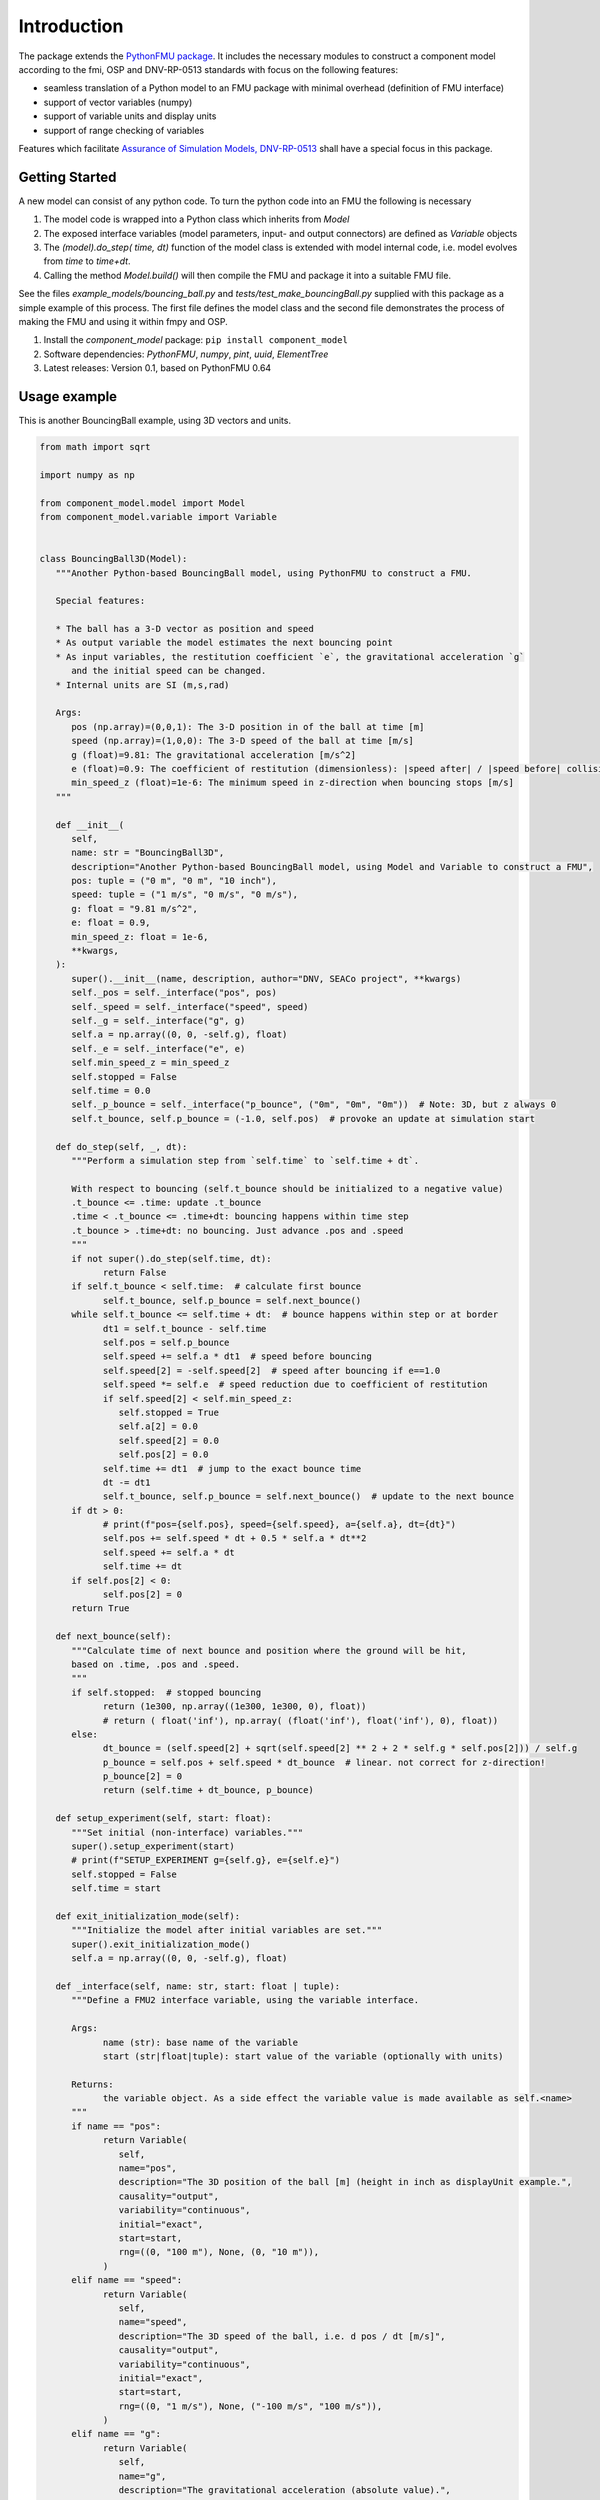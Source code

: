 Introduction
============
The package extends the `PythonFMU package <https://github.com/NTNU-IHB/PythonFMU>`_.
It includes the necessary modules to construct a component model according to the fmi, OSP and DNV-RP-0513 standards
with focus on the following features:

* seamless translation of a Python model to an FMU package with minimal overhead (definition of FMU interface)
* support of vector variables (numpy)
* support of variable units and display units
* support of range checking of variables

Features which facilitate `Assurance of Simulation Models, DNV-RP-0513 <https://standards.dnv.com/explorer/document/6A4F5922251B496B9216572C23730D33/2>`_
shall have a special focus in this package.


Getting Started
---------------
A new model can consist of any python code. To turn the python code into an FMU the following is necessary

#. The model code is wrapped into a Python class which inherits from `Model`
#. The exposed interface variables (model parameters, input- and output connectors) are defined as `Variable` objects
#. The `(model).do_step( time, dt)` function of the model class is extended with model internal code,
   i.e. model evolves from `time` to `time+dt`.
#. Calling the method `Model.build()` will then compile the FMU and package it into a suitable FMU file.

See the files `example_models/bouncing_ball.py` and `tests/test_make_bouncingBall.py` supplied with this package
as a simple example of this process. The first file defines the model class
and the second file demonstrates the process of making the FMU and using it within fmpy and OSP.


1.	Install the `component_model` package: ``pip install component_model``
2.	Software dependencies: `PythonFMU`, `numpy`, `pint`, `uuid`, `ElementTree`
3.	Latest releases: Version 0.1, based on PythonFMU 0.64

Usage example
-------------
This is another BouncingBall example, using 3D vectors and units.

.. code-block:: Python

   from math import sqrt

   import numpy as np

   from component_model.model import Model
   from component_model.variable import Variable


   class BouncingBall3D(Model):
      """Another Python-based BouncingBall model, using PythonFMU to construct a FMU.

      Special features:

      * The ball has a 3-D vector as position and speed
      * As output variable the model estimates the next bouncing point
      * As input variables, the restitution coefficient `e`, the gravitational acceleration `g`
         and the initial speed can be changed.
      * Internal units are SI (m,s,rad)

      Args:
         pos (np.array)=(0,0,1): The 3-D position in of the ball at time [m]
         speed (np.array)=(1,0,0): The 3-D speed of the ball at time [m/s]
         g (float)=9.81: The gravitational acceleration [m/s^2]
         e (float)=0.9: The coefficient of restitution (dimensionless): |speed after| / |speed before| collision
         min_speed_z (float)=1e-6: The minimum speed in z-direction when bouncing stops [m/s]
      """

      def __init__(
         self,
         name: str = "BouncingBall3D",
         description="Another Python-based BouncingBall model, using Model and Variable to construct a FMU",
         pos: tuple = ("0 m", "0 m", "10 inch"),
         speed: tuple = ("1 m/s", "0 m/s", "0 m/s"),
         g: float = "9.81 m/s^2",
         e: float = 0.9,
         min_speed_z: float = 1e-6,
         **kwargs,
      ):
         super().__init__(name, description, author="DNV, SEACo project", **kwargs)
         self._pos = self._interface("pos", pos)
         self._speed = self._interface("speed", speed)
         self._g = self._interface("g", g)
         self.a = np.array((0, 0, -self.g), float)
         self._e = self._interface("e", e)
         self.min_speed_z = min_speed_z
         self.stopped = False
         self.time = 0.0
         self._p_bounce = self._interface("p_bounce", ("0m", "0m", "0m"))  # Note: 3D, but z always 0
         self.t_bounce, self.p_bounce = (-1.0, self.pos)  # provoke an update at simulation start

      def do_step(self, _, dt):
         """Perform a simulation step from `self.time` to `self.time + dt`.

         With respect to bouncing (self.t_bounce should be initialized to a negative value)
         .t_bounce <= .time: update .t_bounce
         .time < .t_bounce <= .time+dt: bouncing happens within time step
         .t_bounce > .time+dt: no bouncing. Just advance .pos and .speed
         """
         if not super().do_step(self.time, dt):
               return False
         if self.t_bounce < self.time:  # calculate first bounce
               self.t_bounce, self.p_bounce = self.next_bounce()
         while self.t_bounce <= self.time + dt:  # bounce happens within step or at border
               dt1 = self.t_bounce - self.time
               self.pos = self.p_bounce
               self.speed += self.a * dt1  # speed before bouncing
               self.speed[2] = -self.speed[2]  # speed after bouncing if e==1.0
               self.speed *= self.e  # speed reduction due to coefficient of restitution
               if self.speed[2] < self.min_speed_z:
                  self.stopped = True
                  self.a[2] = 0.0
                  self.speed[2] = 0.0
                  self.pos[2] = 0.0
               self.time += dt1  # jump to the exact bounce time
               dt -= dt1
               self.t_bounce, self.p_bounce = self.next_bounce()  # update to the next bounce
         if dt > 0:
               # print(f"pos={self.pos}, speed={self.speed}, a={self.a}, dt={dt}")
               self.pos += self.speed * dt + 0.5 * self.a * dt**2
               self.speed += self.a * dt
               self.time += dt
         if self.pos[2] < 0:
               self.pos[2] = 0
         return True

      def next_bounce(self):
         """Calculate time of next bounce and position where the ground will be hit,
         based on .time, .pos and .speed.
         """
         if self.stopped:  # stopped bouncing
               return (1e300, np.array((1e300, 1e300, 0), float))
               # return ( float('inf'), np.array( (float('inf'), float('inf'), 0), float))
         else:
               dt_bounce = (self.speed[2] + sqrt(self.speed[2] ** 2 + 2 * self.g * self.pos[2])) / self.g
               p_bounce = self.pos + self.speed * dt_bounce  # linear. not correct for z-direction!
               p_bounce[2] = 0
               return (self.time + dt_bounce, p_bounce)

      def setup_experiment(self, start: float):
         """Set initial (non-interface) variables."""
         super().setup_experiment(start)
         # print(f"SETUP_EXPERIMENT g={self.g}, e={self.e}")
         self.stopped = False
         self.time = start

      def exit_initialization_mode(self):
         """Initialize the model after initial variables are set."""
         super().exit_initialization_mode()
         self.a = np.array((0, 0, -self.g), float)

      def _interface(self, name: str, start: float | tuple):
         """Define a FMU2 interface variable, using the variable interface.

         Args:
               name (str): base name of the variable
               start (str|float|tuple): start value of the variable (optionally with units)

         Returns:
               the variable object. As a side effect the variable value is made available as self.<name>
         """
         if name == "pos":
               return Variable(
                  self,
                  name="pos",
                  description="The 3D position of the ball [m] (height in inch as displayUnit example.",
                  causality="output",
                  variability="continuous",
                  initial="exact",
                  start=start,
                  rng=((0, "100 m"), None, (0, "10 m")),
               )
         elif name == "speed":
               return Variable(
                  self,
                  name="speed",
                  description="The 3D speed of the ball, i.e. d pos / dt [m/s]",
                  causality="output",
                  variability="continuous",
                  initial="exact",
                  start=start,
                  rng=((0, "1 m/s"), None, ("-100 m/s", "100 m/s")),
               )
         elif name == "g":
               return Variable(
                  self,
                  name="g",
                  description="The gravitational acceleration (absolute value).",
                  causality="parameter",
                  variability="fixed",
                  start=start,
                  rng=(),
               )
         elif name == "e":
               return Variable(
                  self,
                  name="e",
                  description="The coefficient of restitution, i.e. |speed after| / |speed before| bounce.",
                  causality="parameter",
                  variability="fixed",
                  start=start,
                  rng=(),
               )
         elif name == "p_bounce":
               return Variable(
                  self,
                  name="p_bounce",
                  description="The expected position of the next bounce as 3D vector",
                  causality="output",
                  variability="continuous",
                  start=start,
                  rng=(),
               )


The following might be noted:

* The interface variables are defined in a separate local method `_interface_variables`,
  keeping it separate from the model code.
* The `do_step()` method contains the essential code, describing how the ball moves through the air.
  It calls the `super().do_step()` method, which is essential to link it to `Model`.
  The `return True` statement is also essential for the working of the emerging FMU.
* The `next_bounce()` method is a helper method.
* In addition to the extension of `do_step()`, here also the `setup_experiment()` method is extended.
  Local (non-interface) variables can thus be initialized in a convenient way.

It should be self-evident that thorough testing of any model is necessary **before** translation to a FMU.
The simulation orchestration engine (e.g. OSP) used to run FMUs obfuscates error messages,
such that first stage assurance of a model should aways done using e.g. `pytest`.

The minimal code to make the FMU file package is

.. code-block:: Python

   from component_model.model import Model
   from fmpy.util import fmu_info

   asBuilt = Model.build("../component_model/example_models/bouncing_ball.py")
   info = fmu_info(asBuilt.name)  # not necessary, but it lists essential properties of the FMU

The model can then be run using `fmpy <https://pypi.org/project/FMPy/>`_

.. code-block:: Python

   from fmpy import plot_result, simulate_fmu

   result = simulate_fmu(
       "BouncingBall.fmu",
       stop_time=3.0,
       step_size=0.1,
       validate=True,
       solver="Euler",
       debug_logging=True,
       logger=print,
       start_values={"pos[2]": 2}, # optional start value settings
   )
   plot_result(result)

Similarly, the model can be run using `OSP <https://opensimulationplatform.com/>`_
(or rather `libcosimpy <https://pypi.org/project/libcosimpy/>`_ - OSP wrapped into Python):

.. code-block:: Python

   from libcosimpy.CosimEnums import CosimExecutionState
   from libcosimpy.CosimExecution import CosimExecution
   from libcosimpy.CosimSlave import CosimLocalSlave

   sim = CosimExecution.from_step_size(step_size=1e7)  # empty execution object with fixed time step in nanos
   bb = CosimLocalSlave(fmu_path="./BouncingBall.fmu", instance_name="bb")

   print("SLAVE", bb, sim.status())

   ibb = sim.add_local_slave(bb)
   assert ibb == 0, f"local slave number {ibb}"

   reference_dict = {var_ref.name.decode(): var_ref.reference for var_ref in sim.slave_variables(ibb)}

   # Set initial values
   sim.real_initial_value(ibb, reference_dict["pos[2]"], 2.0)

   sim_status = sim.status()
   assert sim_status.current_time == 0
   assert CosimExecutionState(sim_status.state) == CosimExecutionState.STOPPED
   infos = sim.slave_infos()
   print("INFOS", infos)

   # Simulate for 1 second
   sim.simulate_until(target_time=3e9)

This is admittedly more complex than the `fmpy` example,
but it should be emphasised that fmpy is made for single component model simulation (testing),
while OSP is made for multi-component systems.

Contribute
----------
Anybody in the FMU and OSP community is welcome to contribute to this code, to make it better,
and especially including other features from model assurance,
as we firmly believe that trust in our models is needed
if we want to base critical decisions on the support from these models.
